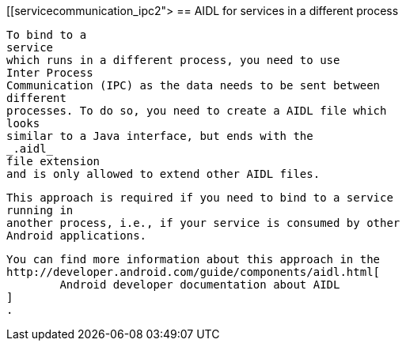 [[servicecommunication_ipc2">
== AIDL for services in a different process
	
		To bind to a
		service
		which runs in a different process, you need to use
		Inter Process
		Communication (IPC) as the data needs to be sent between
		different
		processes. To do so, you need to create a AIDL file which
		looks
		similar to a Java interface, but ends with the
		_.aidl_
		file extension
		and is only allowed to extend other AIDL files.
	
	
		This approach is required if you need to bind to a service
		running in
		another process, i.e., if your service is consumed by other
		Android applications.
	
	
		You can find more information about this approach in the
		http://developer.android.com/guide/components/aidl.html[
			Android developer documentation about AIDL
		]
		.
	

